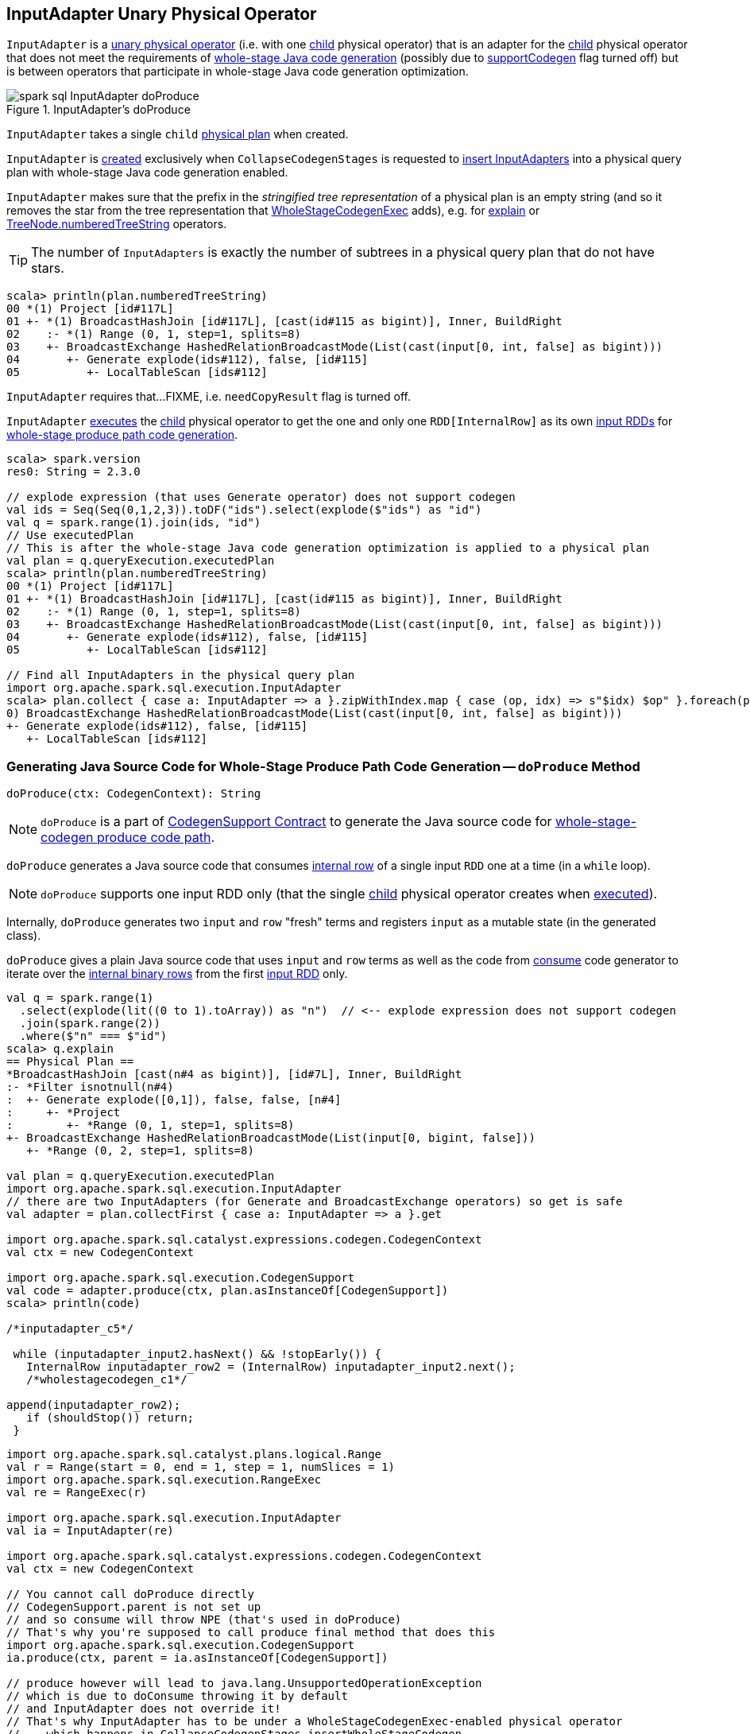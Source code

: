 == [[InputAdapter]] InputAdapter Unary Physical Operator

`InputAdapter` is a link:spark-sql-SparkPlan.adoc#UnaryExecNode[unary physical operator] (i.e. with one <<child, child>> physical operator) that is an adapter for the <<child, child>> physical operator that does not meet the requirements of link:spark-sql-CodegenSupport.adoc[whole-stage Java code generation] (possibly due to link:spark-sql-CodegenSupport.adoc#supportCodegen[supportCodegen] flag turned off) but is between operators that participate in whole-stage Java code generation optimization.

.InputAdapter's doProduce
image::images/spark-sql-InputAdapter-doProduce.png[align="center"]

[[child]]
[[creating-instance]]
`InputAdapter` takes a single `child` link:spark-sql-SparkPlan.adoc[physical plan] when created.

`InputAdapter` is <<creating-instance, created>> exclusively when `CollapseCodegenStages` is requested to link:spark-sql-CollapseCodegenStages.adoc#insertInputAdapter[insert InputAdapters] into a physical query plan with whole-stage Java code generation enabled.

[[generateTreeString]]
`InputAdapter` makes sure that the prefix in the _stringified tree representation_ of a physical plan is an empty string (and so it removes the star from the tree representation that link:spark-sql-SparkPlan-WholeStageCodegenExec.adoc[WholeStageCodegenExec] adds), e.g. for link:spark-sql-dataset-operators.adoc#explain[explain] or link:spark-sql-catalyst-TreeNode.adoc#numberedTreeString[TreeNode.numberedTreeString] operators.

TIP: The number of `InputAdapters` is exactly the number of subtrees in a physical query plan that do not have stars.

[source, scala]
----
scala> println(plan.numberedTreeString)
00 *(1) Project [id#117L]
01 +- *(1) BroadcastHashJoin [id#117L], [cast(id#115 as bigint)], Inner, BuildRight
02    :- *(1) Range (0, 1, step=1, splits=8)
03    +- BroadcastExchange HashedRelationBroadcastMode(List(cast(input[0, int, false] as bigint)))
04       +- Generate explode(ids#112), false, [id#115]
05          +- LocalTableScan [ids#112]
----

[[needCopyResult]]
`InputAdapter` requires that...FIXME, i.e. `needCopyResult` flag is turned off.

[[inputRDDs]]
`InputAdapter` link:spark-sql-SparkPlan.adoc#execute[executes] the <<child, child>> physical operator to get the one and only one `RDD[InternalRow]` as its own link:spark-sql-CodegenSupport.adoc#inputRDDs[input RDDs] for <<doProduce, whole-stage produce path code generation>>.

[source, scala]
----
scala> spark.version
res0: String = 2.3.0

// explode expression (that uses Generate operator) does not support codegen
val ids = Seq(Seq(0,1,2,3)).toDF("ids").select(explode($"ids") as "id")
val q = spark.range(1).join(ids, "id")
// Use executedPlan
// This is after the whole-stage Java code generation optimization is applied to a physical plan
val plan = q.queryExecution.executedPlan
scala> println(plan.numberedTreeString)
00 *(1) Project [id#117L]
01 +- *(1) BroadcastHashJoin [id#117L], [cast(id#115 as bigint)], Inner, BuildRight
02    :- *(1) Range (0, 1, step=1, splits=8)
03    +- BroadcastExchange HashedRelationBroadcastMode(List(cast(input[0, int, false] as bigint)))
04       +- Generate explode(ids#112), false, [id#115]
05          +- LocalTableScan [ids#112]

// Find all InputAdapters in the physical query plan
import org.apache.spark.sql.execution.InputAdapter
scala> plan.collect { case a: InputAdapter => a }.zipWithIndex.map { case (op, idx) => s"$idx) $op" }.foreach(println)
0) BroadcastExchange HashedRelationBroadcastMode(List(cast(input[0, int, false] as bigint)))
+- Generate explode(ids#112), false, [id#115]
   +- LocalTableScan [ids#112]
----

=== [[doProduce]] Generating Java Source Code for Whole-Stage Produce Path Code Generation -- `doProduce` Method

[source, scala]
----
doProduce(ctx: CodegenContext): String
----

NOTE: `doProduce` is a part of link:spark-sql-CodegenSupport.adoc#doProduce[CodegenSupport Contract] to generate the Java source code for link:spark-sql-whole-stage-codegen.adoc#produce-path[whole-stage-codegen produce code path].

`doProduce` generates a Java source code that consumes link:spark-sql-InternalRow.adoc[internal row] of a single input `RDD` one at a time (in a `while` loop).

NOTE: `doProduce` supports one input RDD only (that the single <<child, child>> physical operator creates when link:spark-sql-SparkPlan.adoc#execute[executed]).

Internally, `doProduce` generates two `input` and `row` "fresh" terms and registers `input` as a mutable state (in the generated class).

`doProduce` gives a plain Java source code that uses `input` and `row` terms as well as the code from link:spark-sql-CodegenSupport.adoc#consume[consume] code generator to iterate over the link:spark-sql-InternalRow.adoc[internal binary rows] from the first <<inputRDDs, input RDD>> only.

[source, scala]
----
val q = spark.range(1)
  .select(explode(lit((0 to 1).toArray)) as "n")  // <-- explode expression does not support codegen
  .join(spark.range(2))
  .where($"n" === $"id")
scala> q.explain
== Physical Plan ==
*BroadcastHashJoin [cast(n#4 as bigint)], [id#7L], Inner, BuildRight
:- *Filter isnotnull(n#4)
:  +- Generate explode([0,1]), false, false, [n#4]
:     +- *Project
:        +- *Range (0, 1, step=1, splits=8)
+- BroadcastExchange HashedRelationBroadcastMode(List(input[0, bigint, false]))
   +- *Range (0, 2, step=1, splits=8)

val plan = q.queryExecution.executedPlan
import org.apache.spark.sql.execution.InputAdapter
// there are two InputAdapters (for Generate and BroadcastExchange operators) so get is safe
val adapter = plan.collectFirst { case a: InputAdapter => a }.get

import org.apache.spark.sql.catalyst.expressions.codegen.CodegenContext
val ctx = new CodegenContext

import org.apache.spark.sql.execution.CodegenSupport
val code = adapter.produce(ctx, plan.asInstanceOf[CodegenSupport])
scala> println(code)

/*inputadapter_c5*/

 while (inputadapter_input2.hasNext() && !stopEarly()) {
   InternalRow inputadapter_row2 = (InternalRow) inputadapter_input2.next();
   /*wholestagecodegen_c1*/

append(inputadapter_row2);
   if (shouldStop()) return;
 }
----

[source, scala]
----
import org.apache.spark.sql.catalyst.plans.logical.Range
val r = Range(start = 0, end = 1, step = 1, numSlices = 1)
import org.apache.spark.sql.execution.RangeExec
val re = RangeExec(r)

import org.apache.spark.sql.execution.InputAdapter
val ia = InputAdapter(re)

import org.apache.spark.sql.catalyst.expressions.codegen.CodegenContext
val ctx = new CodegenContext

// You cannot call doProduce directly
// CodegenSupport.parent is not set up
// and so consume will throw NPE (that's used in doProduce)
// That's why you're supposed to call produce final method that does this
import org.apache.spark.sql.execution.CodegenSupport
ia.produce(ctx, parent = ia.asInstanceOf[CodegenSupport])

// produce however will lead to java.lang.UnsupportedOperationException
// which is due to doConsume throwing it by default
// and InputAdapter does not override it!
// That's why InputAdapter has to be under a WholeStageCodegenExec-enabled physical operator
//    which happens in CollapseCodegenStages.insertWholeStageCodegen
//    when a physical operator is CodegenSupport and meets codegen requirements
//    CollapseCodegenStages.supportCodegen
//    Most importantly it is CodegenSupport with supportCodegen flag on
//    The following physical operators turn supportCodegen flag off (and require InputAdapter wrapper)
//    1. GenerateExec
//    1. HashAggregateExec with a ImperativeAggregate aggregate function expression
//    1. SortMergeJoinExec with InnerLike joins, i.e. CROSS and INNER
//    1. InMemoryTableScanExec with output schema with primitive types only,
//       i.e. BooleanType, ByteType, ShortType, IntegerType, LongType, FloatType, DoubleType

FIXME Make the code working
----
